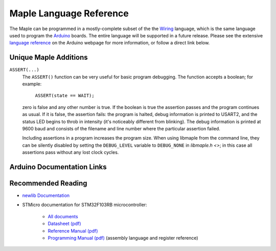.. _language:

==========================
 Maple Language Reference
==========================

The Maple can be programmed in a mostly-complete subset of the the
`Wiring <http://www.wiring.org.co/reference/>`_ language, which is the
same language used to program the `Arduino <http://arduino.cc/>`_
boards.  The entire language will be supported in a future release.
Please see the extensive `language reference
<http://arduino.cc/en/Reference/HomePage>`_ on the Arduino webpage for
more information, or follow a direct link below.

Unique Maple Additions
----------------------

``ASSERT(...)``
    The ``ASSERT()`` function can be very useful for basic program
    debugging. The function accepts a boolean; for example:

      ``ASSERT(state == WAIT);``

    zero is false and any other number is true. If the boolean is true
    the assertion passes and the program continues as usual. If it is
    false, the assertion fails: the program is halted, debug
    information is printed to USART2, and the status LED begins to
    throb in intensity (it's noticeably different from blinking). The
    debug information is printed at 9600 baud and consists of the
    filename and line number where the particular assertion failed.

    Including assertions in a program increases the program size. When
    using libmaple from the command line, they can be silently
    disabled by setting the ``DEBUG_LEVEL`` variable to ``DEBUG_NONE``
    in `libmaple.h <>`; in this case all assertions pass without any
    lost clock cycles.

Arduino Documentation Links
---------------------------

.. .. list-table:: Frozen Delights!
..    :widths: 15 10 30
..    :header-rows: 1

..    * - Treat
..      - Quantity
..      - Description
..    * - Albatross
..      - 2.99
..      - On a stick!
..    * - Crunchy Frog
..      - 1.49
..      - If we took the bones out, it wouldn't be
..        crunchy, now would it?
..    * - Gannet Ripple
..      - 1.99
..      - On a stick!

.. =====  =====  =======
.. A      B      A and B
.. =====  =====  =======
.. False  False  False
.. True   False  False
.. False  True   False
.. True   True   True
.. =====  =====  =======

.. +------------------------+------------+----------+----------+
.. | Header row, column 1   | Header 2   | Header 3 | Header 4 |
.. | (header rows optional) |            |          |          |
.. +========================+============+==========+==========+
.. | body row 1, column 1   | column 2   | column 3 | column 4 |
.. +------------------------+------------+----------+----------+
.. | body row 2             | ...        | ...      |          |
.. +------------------------+------------+----------+----------+

Recommended Reading
-------------------

* `newlib Documentation <http://sourceware.org/newlib/>`_
* STMicro documentation for STM32F103RB microcontroller:

    * `All documents <http://www.st.com/mcu/devicedocs-STM32F103RB-110.html>`_
    * `Datasheet (pdf) <http://www.st.com/stonline/products/literature/ds/13587.pdf>`_
    * `Reference Manual (pdf) <http://www.st.com/stonline/products/literature/rm/13902.pdf>`_
    * `Programming Manual (pdf) <http://www.st.com/stonline/products/literature/pm/15491.pdf>`_ (assembly language and register reference)
